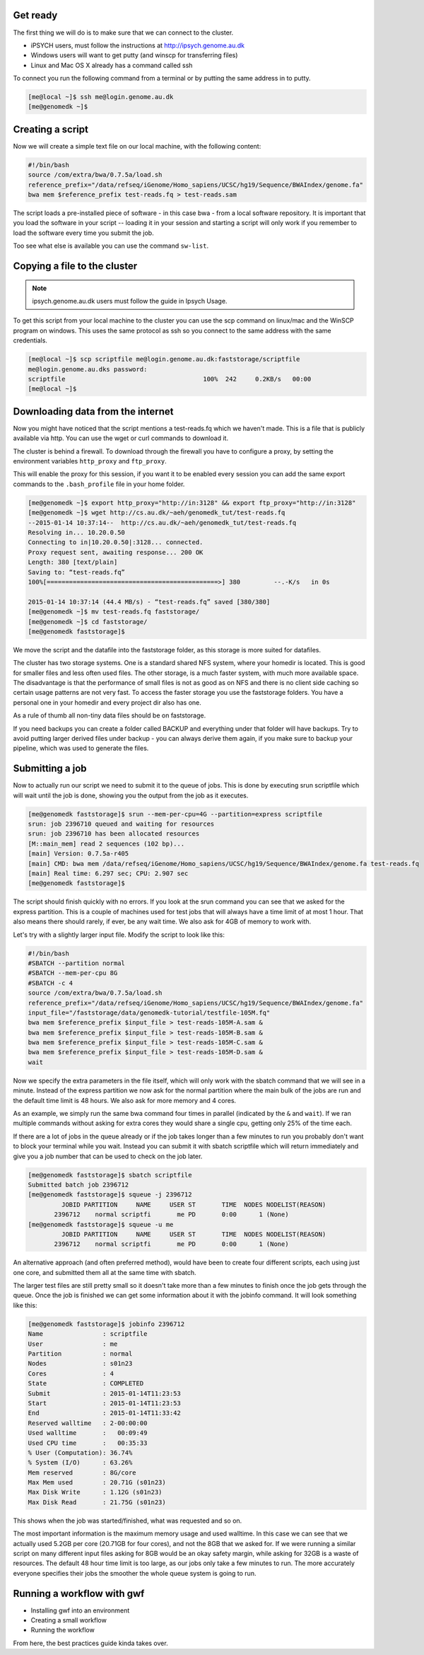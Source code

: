 Get ready
=========

The first thing we will do is to make sure that we can connect to the cluster.

* iPSYCH users, must follow the instructions at http://ipsych.genome.au.dk
* Windows users will want to get putty (and winscp for transferring files)
* Linux and Mac OS X already has a command called ssh

To connect you run the following command from a terminal or by putting the same
address in to putty.

.. code-block:: console

    [me@local ~]$ ssh me@login.genome.au.dk
    [me@genomedk ~]$

Creating a script
=================

Now we will create a simple text file on our local machine, with the following
content:

.. code-block:: sh

    #!/bin/bash
    source /com/extra/bwa/0.7.5a/load.sh
    reference_prefix="/data/refseq/iGenome/Homo_sapiens/UCSC/hg19/Sequence/BWAIndex/genome.fa"
    bwa mem $reference_prefix test-reads.fq > test-reads.sam
 
The script loads a pre-installed piece of software - in this case bwa - from a
local software repository. It is important that you load the software in your
script -- loading it in your session and starting a script will only work if
you remember to load the software every time you submit the job.

Too see what else is available you can use the command ``sw-list``.

 

Copying a file to the cluster
=============================

.. note:: ipsych.genome.au.dk users must follow the guide in Ipsych Usage.

To get this script from your local machine to the cluster you can use the scp
command on linux/mac and the WinSCP program on windows. This uses the same
protocol as ssh so you connect to the same address with the same credentials.

.. code-block:: console

    [me@local ~]$ scp scriptfile me@login.genome.au.dk:faststorage/scriptfile
    me@login.genome.au.dks password: 
    scriptfile                                     100%  242     0.2KB/s   00:00
    [me@local ~]$
 
Downloading data from the internet
==================================

Now you might have noticed that the script mentions a test-reads.fq which we
haven't made. This is a file that is publicly available via http. You can use
the wget or curl commands to download it. 

The cluster is behind a firewall. To download through the firewall you have to
configure a proxy, by setting the environment variables ``http_proxy`` and
``ftp_proxy``.

This will enable the proxy for this session, if you want it to be enabled every
session you can add the same export commands to the ``.bash_profile`` file in
your home folder.

.. code-block:: console

    [me@genomedk ~]$ export http_proxy="http://in:3128" && export ftp_proxy="http://in:3128"
    [me@genomedk ~]$ wget http://cs.au.dk/~aeh/genomedk_tut/test-reads.fq
    --2015-01-14 10:37:14--  http://cs.au.dk/~aeh/genomedk_tut/test-reads.fq
    Resolving in... 10.20.0.50
    Connecting to in|10.20.0.50|:3128... connected.
    Proxy request sent, awaiting response... 200 OK
    Length: 380 [text/plain]
    Saving to: “test-reads.fq”
    100%[==============================================>] 380         --.-K/s   in 0s      

    2015-01-14 10:37:14 (44.4 MB/s) - “test-reads.fq” saved [380/380]
    [me@genomedk ~]$ mv test-reads.fq faststorage/
    [me@genomedk ~]$ cd faststorage/
    [me@genomedk faststorage]$

We move the script and the datafile into the faststorage folder, as this
storage is more suited for datafiles.

The cluster has two storage systems. One is a standard shared NFS system, where
your homedir is located. This is good for smaller files and less often used
files. The other storage, is a much faster system, with much more available
space. The disadvantage is that the performance of small files is not as good
as on NFS and there is no client side caching so certain usage patterns are not
very fast. To access the faster storage you use the faststorage folders. You
have a personal one in your homedir and every project dir also has one.

As a rule of thumb all non-tiny data files should be on faststorage.

If you need backups you can create a folder called BACKUP and everything under
that folder will have backups. Try to avoid putting larger derived files under
backup - you can always derive them again, if you make sure to backup your
pipeline, which was used to generate the files.

Submitting a job
================

Now to actually run our script we need to submit it to the queue of jobs. This
is done by executing srun scriptfile which will wait until the job is done,
showing you the output from the job as it executes.

.. code-block:: console

    [me@genomedk faststorage]$ srun --mem-per-cpu=4G --partition=express scriptfile 
    srun: job 2396710 queued and waiting for resources
    srun: job 2396710 has been allocated resources
    [M::main_mem] read 2 sequences (102 bp)...
    [main] Version: 0.7.5a-r405
    [main] CMD: bwa mem /data/refseq/iGenome/Homo_sapiens/UCSC/hg19/Sequence/BWAIndex/genome.fa test-reads.fq
    [main] Real time: 6.297 sec; CPU: 2.907 sec
    [me@genomedk faststorage]$

The script should finish quickly with no errors. If you look at the srun
command you can see that we asked for the express partition. This is a couple
of machines used for test jobs that will always have a time limit of at most 1
hour. That also means there should rarely, if ever, be any wait time. We also
ask for 4GB of memory to work with.

Let's try with a slightly larger input file. Modify the script to look like
this:

.. code-block:: sh

    #!/bin/bash
    #SBATCH --partition normal
    #SBATCH --mem-per-cpu 8G
    #SBATCH -c 4
    source /com/extra/bwa/0.7.5a/load.sh
    reference_prefix="/data/refseq/iGenome/Homo_sapiens/UCSC/hg19/Sequence/BWAIndex/genome.fa"
    input_file="/faststorage/data/genomedk-tutorial/testfile-105M.fq"
    bwa mem $reference_prefix $input_file > test-reads-105M-A.sam &
    bwa mem $reference_prefix $input_file > test-reads-105M-B.sam &
    bwa mem $reference_prefix $input_file > test-reads-105M-C.sam &
    bwa mem $reference_prefix $input_file > test-reads-105M-D.sam &
    wait

Now we specify the extra parameters in the file itself, which will only work
with the sbatch command that we will see in a minute. Instead of the express
partition we now ask for the normal partition where the main bulk of the jobs
are run and the default time limit is 48 hours. We also ask for more memory and
4 cores.

As an example, we simply run the same bwa command four times in parallel
(indicated by the ``&`` and ``wait``). If we ran multiple commands without
asking for extra cores they would share a single cpu, getting only 25% of the
time each.

If there are a lot of jobs in the queue already or if the job takes longer than
a few minutes to run you probably don't want to block your terminal while you
wait. Instead you can submit it with sbatch scriptfile which will return
immediately and give you a job number that can be used to check on the  job
later.

.. code-block:: console

    [me@genomedk faststorage]$ sbatch scriptfile
    Submitted batch job 2396712
    [me@genomedk faststorage]$ squeue -j 2396712
	     JOBID PARTITION     NAME     USER ST       TIME  NODES NODELIST(REASON)
	   2396712    normal scriptfi       me PD       0:00      1 (None)
    [me@genomedk faststorage]$ squeue -u me
	     JOBID PARTITION     NAME     USER ST       TIME  NODES NODELIST(REASON)
	   2396712    normal scriptfi       me PD       0:00      1 (None)

An alternative approach (and often preferred method), would have been to create
four different scripts, each using just one core, and submitted them all at the
same time with sbatch.

The larger test files are still pretty small so it doesn't take more than a few
minutes to finish once the job gets through the queue. Once the job is finished
we can get some information about it with the jobinfo command. It will look
something like this:

.. code-block:: console

    [me@genomedk faststorage]$ jobinfo 2396712
    Name                : scriptfile
    User                : me
    Partition           : normal
    Nodes               : s01n23
    Cores               : 4
    State               : COMPLETED
    Submit              : 2015-01-14T11:23:53
    Start               : 2015-01-14T11:23:53
    End                 : 2015-01-14T11:33:42
    Reserved walltime   : 2-00:00:00
    Used walltime       :   00:09:49
    Used CPU time       :   00:35:33
    % User (Computation): 36.74%
    % System (I/O)      : 63.26%
    Mem reserved        : 8G/core
    Max Mem used        : 20.71G (s01n23)
    Max Disk Write      : 1.12G (s01n23)
    Max Disk Read       : 21.75G (s01n23)

This shows when the job was started/finished, what was requested and so on.

The most important information is the maximum memory usage and used walltime.
In this case we can see that we actually used 5.2GB per core (20.71GB for four
cores), and not the 8GB that we asked for. If we were running a similar script
on many different input files asking for 8GB would be an okay safety margin,
while asking for 32GB is a waste of resources. The default 48 hour time limit
is too large, as our jobs only take a few minutes to run. The more accurately
everyone specifies their jobs the smoother the whole queue system is going to
run.

Running a workflow with gwf
===========================

* Installing gwf into an environment
* Creating a small workflow
* Running the workflow

From here, the best practices guide kinda takes over.
